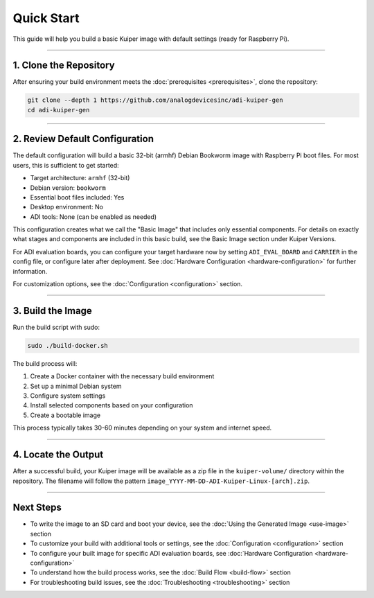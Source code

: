.. _quick-start:

Quick Start
============

This guide will help you build a basic Kuiper image with default settings 
(ready for Raspberry Pi).

----

1. Clone the Repository
-----------------------

After ensuring your build environment meets the :doc:`prerequisites <prerequisites>`, clone the repository:

.. code-block:: bash

   git clone --depth 1 https://github.com/analogdevicesinc/adi-kuiper-gen
   cd adi-kuiper-gen

----

2. Review Default Configuration
-------------------------------

The default configuration will build a basic 32-bit (armhf) Debian Bookworm image with Raspberry Pi boot files. For most users, this is sufficient to get started:

- Target architecture: ``armhf`` (32-bit)
- Debian version: ``bookworm``
- Essential boot files included: Yes
- Desktop environment: No
- ADI tools: None (can be enabled as needed)

This configuration creates what we call the "Basic Image" that includes only essential components. For details on exactly what stages and components are included in this basic build, see the Basic Image section under Kuiper Versions.

For ADI evaluation boards, you can configure your target hardware now by 
setting ``ADI_EVAL_BOARD`` and ``CARRIER`` in the config file, or configure 
later after deployment. See :doc:`Hardware Configuration <hardware-configuration>` 
for further information.

For customization options, see the :doc:`Configuration <configuration>` section.

----

3. Build the Image
------------------

Run the build script with sudo:

.. code-block:: bash

   sudo ./build-docker.sh

The build process will:

1. Create a Docker container with the necessary build environment
2. Set up a minimal Debian system
3. Configure system settings
4. Install selected components based on your configuration
5. Create a bootable image

This process typically takes 30-60 minutes depending on your system and internet speed.

----

4. Locate the Output
--------------------

After a successful build, your Kuiper image will be available as a zip file in the ``kuiper-volume/`` directory within the repository. The filename will follow the pattern ``image_YYYY-MM-DD-ADI-Kuiper-Linux-[arch].zip``.

----

Next Steps
----------

- To write the image to an SD card and boot your device, see the :doc:`Using the Generated Image <use-image>` section
- To customize your build with additional tools or settings, see the :doc:`Configuration <configuration>` section
- To configure your built image for specific ADI evaluation boards, see :doc:`Hardware Configuration <hardware-configuration>`
- To understand how the build process works, see the :doc:`Build Flow <build-flow>` section
- For troubleshooting build issues, see the :doc:`Troubleshooting <troubleshooting>` section

